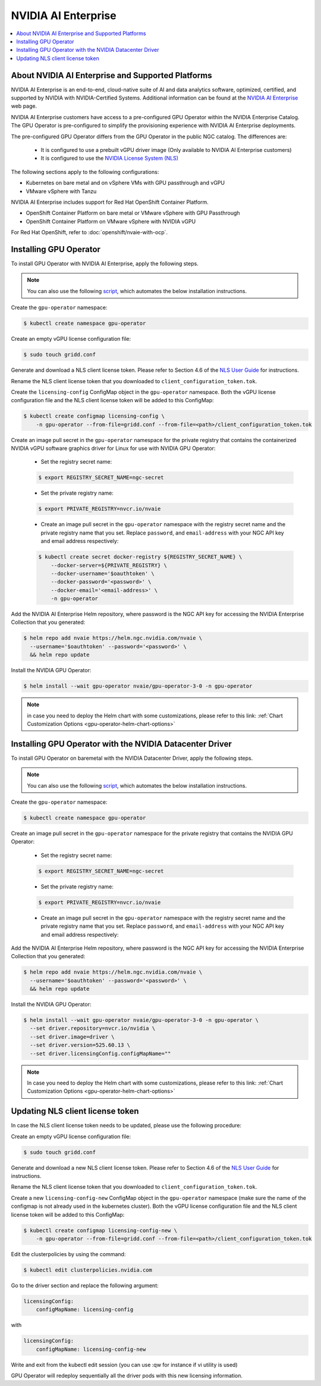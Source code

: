 .. license-header
  SPDX-FileCopyrightText: Copyright (c) 2023 NVIDIA CORPORATION & AFFILIATES. All rights reserved.
  SPDX-License-Identifier: Apache-2.0

  Licensed under the Apache License, Version 2.0 (the "License");
  you may not use this file except in compliance with the License.
  You may obtain a copy of the License at

  http://www.apache.org/licenses/LICENSE-2.0

  Unless required by applicable law or agreed to in writing, software
  distributed under the License is distributed on an "AS IS" BASIS,
  WITHOUT WARRANTIES OR CONDITIONS OF ANY KIND, either express or implied.
  See the License for the specific language governing permissions and
  limitations under the License.

.. headings # #, * *, =, -, ^, "

.. Date: Aug 18 2021
.. Author: cdesiniotis

.. _install-gpu-operator-nvaie:

#####################
NVIDIA AI Enterprise
#####################

.. contents::
   :local:
   :depth: 2
   :backlinks: none


**************************************************
About NVIDIA AI Enterprise and Supported Platforms
**************************************************

NVIDIA AI Enterprise is an end-to-end, cloud-native suite of AI and data analytics software, optimized, certified, and supported by NVIDIA with NVIDIA-Certified Systems.
Additional information can be found at the `NVIDIA AI Enterprise <https://www.nvidia.com/en-us/data-center/products/ai-enterprise-suite/>`_ web page.

NVIDIA AI Enterprise customers have access to a pre-configured GPU Operator within the NVIDIA Enterprise Catalog.
The GPU Operator is pre-configured to simplify the provisioning experience with NVIDIA AI Enterprise deployments.

The pre-configured GPU Operator differs from the GPU Operator in the public NGC catalog. The differences are:

  * It is configured to use a prebuilt vGPU driver image (Only available to NVIDIA AI Enterprise customers)

  * It is configured to use the `NVIDIA License System (NLS) <https://docs.nvidia.com/license-system/latest/>`_

The following sections apply to the following configurations:

* Kubernetes on bare metal and on vSphere VMs with GPU passthrough and vGPU
* VMware vSphere with Tanzu

NVIDIA AI Enterprise includes support for Red Hat OpenShift Container Platform.

* OpenShift Container Platform on bare metal or VMware vSphere with GPU Passthrough
* OpenShift Container Platform on VMware vSphere with NVIDIA vGPU

For Red Hat OpenShift, refer to :doc:`openshift/nvaie-with-ocp`.


***********************
Installing GPU Operator
***********************

To install GPU Operator with NVIDIA AI Enterprise, apply the following steps.

.. note::

   You can also use the following `script <https://raw.githubusercontent.com/NVIDIA/gpu-operator/master/scripts/install-gpu-operator-nvaie.sh>`_, which automates the below installation instructions.
Create the ``gpu-operator`` namespace:

.. code-block:: console

    $ kubectl create namespace gpu-operator

Create an empty vGPU license configuration file:

.. code-block:: console

  $ sudo touch gridd.conf

Generate and download a NLS client license token. Please refer to Section 4.6 of the `NLS User Guide <https://docs.nvidia.com/license-system/latest/pdf/nvidia-license-system-user-guide.pdf>`_ for instructions.

Rename the NLS client license token that you downloaded to ``client_configuration_token.tok``.

Create the ``licensing-config`` ConfigMap object in the ``gpu-operator`` namespace. Both the vGPU license
configuration file and the NLS client license token will be added to this ConfigMap:

.. code-block:: console

    $ kubectl create configmap licensing-config \
        -n gpu-operator --from-file=gridd.conf --from-file=<path>/client_configuration_token.tok

Create an image pull secret in the ``gpu-operator`` namespace for the private
registry that contains the containerized NVIDIA vGPU software graphics driver for Linux for
use with NVIDIA GPU Operator:

  * Set the registry secret name:

  .. code-block:: console

    $ export REGISTRY_SECRET_NAME=ngc-secret


  * Set the private registry name:

  .. code-block:: console

    $ export PRIVATE_REGISTRY=nvcr.io/nvaie

  * Create an image pull secret in the ``gpu-operator`` namespace with the registry
    secret name and the private registry name that you set. Replace ``password``,
    and ``email-address`` with your NGC API key and email address respectively:

  .. code-block:: console

    $ kubectl create secret docker-registry ${REGISTRY_SECRET_NAME} \
        --docker-server=${PRIVATE_REGISTRY} \
        --docker-username='$oauthtoken' \
        --docker-password='<password>' \
        --docker-email='<email-address>' \
        -n gpu-operator


Add the NVIDIA AI Enterprise Helm repository, where password is the NGC API key for accessing the NVIDIA Enterprise Collection that you generated:

.. code-block:: console

  $ helm repo add nvaie https://helm.ngc.nvidia.com/nvaie \
    --username='$oauthtoken' --password='<password>' \
    && helm repo update


Install the NVIDIA GPU Operator:

.. code-block:: console

    $ helm install --wait gpu-operator nvaie/gpu-operator-3-0 -n gpu-operator


.. note::
  in case you need to deploy the Helm chart with some customizations, please refer to this link: :ref:`Chart Customization Options
  <gpu-operator-helm-chart-options>`


*********************************************************************
Installing GPU Operator with the NVIDIA Datacenter Driver
*********************************************************************

To install GPU Operator on baremetal with the NVIDIA Datacenter Driver, apply the following steps.

.. note::

   You can also use the following `script <https://raw.githubusercontent.com/NVIDIA/gpu-operator/master/scripts/install-gpu-operator-nvaie.sh>`_, which automates the below installation instructions.
Create the ``gpu-operator`` namespace:

.. code-block:: console

    $ kubectl create namespace gpu-operator


Create an image pull secret in the ``gpu-operator`` namespace for the private
registry that contains the NVIDIA GPU Operator:

  * Set the registry secret name:

  .. code-block:: console

    $ export REGISTRY_SECRET_NAME=ngc-secret


  * Set the private registry name:

  .. code-block:: console

    $ export PRIVATE_REGISTRY=nvcr.io/nvaie

  * Create an image pull secret in the ``gpu-operator`` namespace with the registry
    secret name and the private registry name that you set. Replace ``password``,
    and ``email-address`` with your NGC API key and email address respectively:

  .. code-block:: console
    $ kubectl create secret docker-registry ${REGISTRY_SECRET_NAME} \
        --docker-server=${PRIVATE_REGISTRY} \
        --docker-username='$oauthtoken' \
        --docker-password='<password>' \
        --docker-email='<email-address>' \
        -n gpu-operator


Add the NVIDIA AI Enterprise Helm repository, where password is the NGC API key for accessing the NVIDIA Enterprise Collection that you generated:

.. code-block:: console

  $ helm repo add nvaie https://helm.ngc.nvidia.com/nvaie \
    --username='$oauthtoken' --password='<password>' \
    && helm repo update


Install the NVIDIA GPU Operator:

.. code-block:: console

    $ helm install --wait gpu-operator nvaie/gpu-operator-3-0 -n gpu-operator \
      --set driver.repository=nvcr.io/nvidia \
      --set driver.image=driver \
      --set driver.version=525.60.13 \
      --set driver.licensingConfig.configMapName=""


.. note::
  In case you need to deploy the Helm chart with some customizations, please refer to this link: :ref:`Chart Customization Options
  <gpu-operator-helm-chart-options>`

*********************************
Updating NLS client license token
*********************************

In case the NLS client license token needs to be updated, please use the following procedure:

Create an empty vGPU license configuration file:

.. code-block:: console

  $ sudo touch gridd.conf

Generate and download a new NLS client license token. Please refer to Section 4.6 of the `NLS User Guide <https://docs.nvidia.com/license-system/latest/pdf/nvidia-license-system-user-guide.pdf>`_ for instructions.

Rename the NLS client license token that you downloaded to ``client_configuration_token.tok``.

Create a new ``licensing-config-new`` ConfigMap object in the ``gpu-operator`` namespace (make sure the name of the configmap is not already used in the kubernetes cluster). Both the vGPU license configuration file and the NLS client license token will be added to this ConfigMap:


.. code-block:: console

    $ kubectl create configmap licensing-config-new \
        -n gpu-operator --from-file=gridd.conf --from-file=<path>/client_configuration_token.tok


Edit the clusterpolicies by using the command:

.. code-block:: console

    $ kubectl edit clusterpolicies.nvidia.com


Go to the driver section and replace the following argument:

.. code-block:: console

  licensingConfig:
      configMapName: licensing-config

with

.. code-block:: console

  licensingConfig:
      configMapName: licensing-config-new

Write and exit from the kubectl edit session (you can use :qw for instance if vi utility is used)

GPU Operator will redeploy sequentially all the driver pods with this new licensing information.

